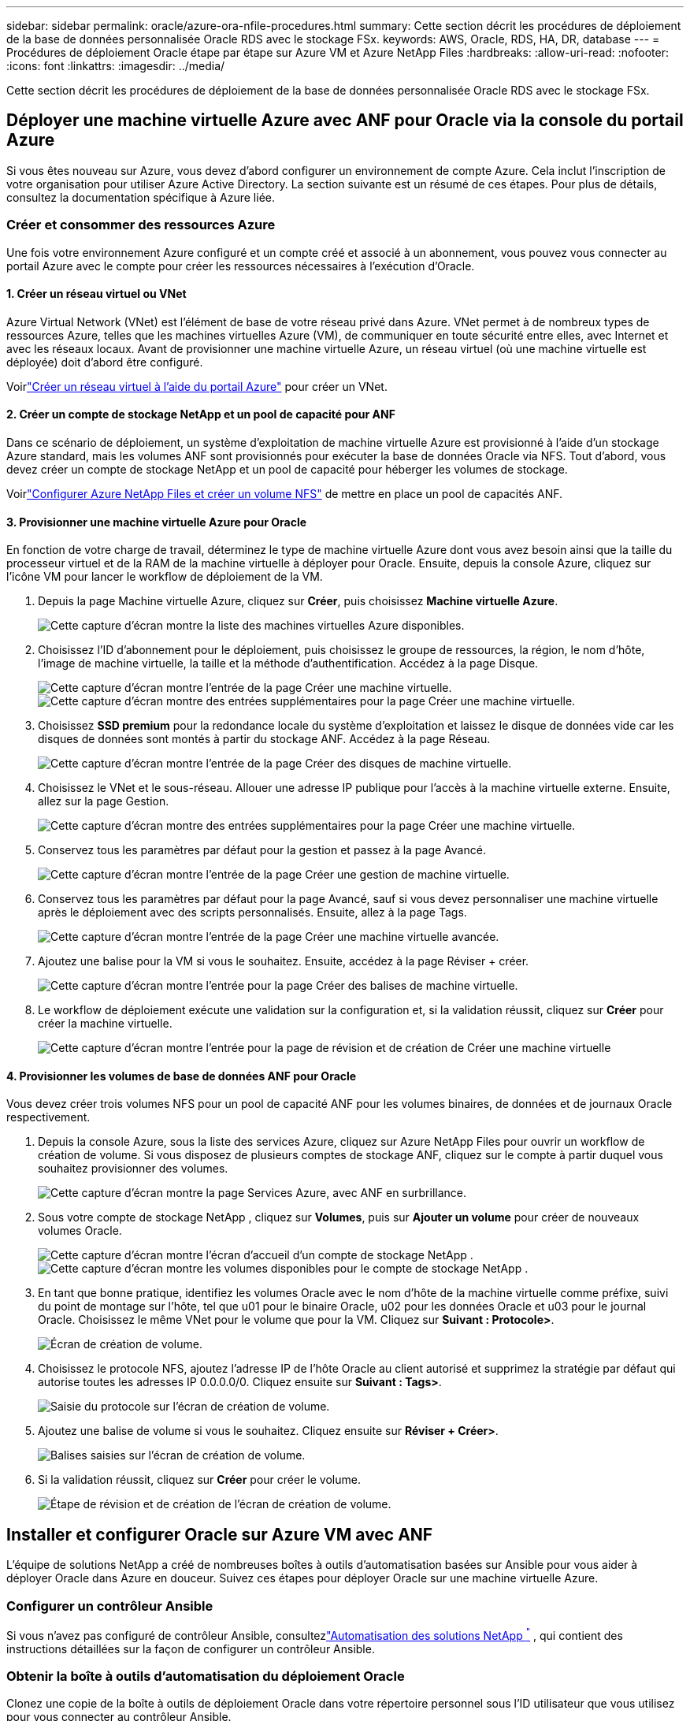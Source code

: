 ---
sidebar: sidebar 
permalink: oracle/azure-ora-nfile-procedures.html 
summary: Cette section décrit les procédures de déploiement de la base de données personnalisée Oracle RDS avec le stockage FSx. 
keywords: AWS, Oracle, RDS, HA, DR, database 
---
= Procédures de déploiement Oracle étape par étape sur Azure VM et Azure NetApp Files
:hardbreaks:
:allow-uri-read: 
:nofooter: 
:icons: font
:linkattrs: 
:imagesdir: ../media/


[role="lead"]
Cette section décrit les procédures de déploiement de la base de données personnalisée Oracle RDS avec le stockage FSx.



== Déployer une machine virtuelle Azure avec ANF pour Oracle via la console du portail Azure

Si vous êtes nouveau sur Azure, vous devez d’abord configurer un environnement de compte Azure.  Cela inclut l’inscription de votre organisation pour utiliser Azure Active Directory.  La section suivante est un résumé de ces étapes.  Pour plus de détails, consultez la documentation spécifique à Azure liée.



=== Créer et consommer des ressources Azure

Une fois votre environnement Azure configuré et un compte créé et associé à un abonnement, vous pouvez vous connecter au portail Azure avec le compte pour créer les ressources nécessaires à l’exécution d’Oracle.



==== 1. Créer un réseau virtuel ou VNet

Azure Virtual Network (VNet) est l’élément de base de votre réseau privé dans Azure.  VNet permet à de nombreux types de ressources Azure, telles que les machines virtuelles Azure (VM), de communiquer en toute sécurité entre elles, avec Internet et avec les réseaux locaux.  Avant de provisionner une machine virtuelle Azure, un réseau virtuel (où une machine virtuelle est déployée) doit d’abord être configuré.

Voirlink:https://docs.microsoft.com/en-us/azure/virtual-network/quick-create-portal["Créer un réseau virtuel à l'aide du portail Azure"^] pour créer un VNet.



==== 2. Créer un compte de stockage NetApp et un pool de capacité pour ANF

Dans ce scénario de déploiement, un système d’exploitation de machine virtuelle Azure est provisionné à l’aide d’un stockage Azure standard, mais les volumes ANF sont provisionnés pour exécuter la base de données Oracle via NFS.  Tout d’abord, vous devez créer un compte de stockage NetApp et un pool de capacité pour héberger les volumes de stockage.

Voirlink:https://docs.microsoft.com/en-us/azure/azure-netapp-files/azure-netapp-files-quickstart-set-up-account-create-volumes?tabs=azure-portal["Configurer Azure NetApp Files et créer un volume NFS"^] de mettre en place un pool de capacités ANF.



==== 3. Provisionner une machine virtuelle Azure pour Oracle

En fonction de votre charge de travail, déterminez le type de machine virtuelle Azure dont vous avez besoin ainsi que la taille du processeur virtuel et de la RAM de la machine virtuelle à déployer pour Oracle.  Ensuite, depuis la console Azure, cliquez sur l’icône VM pour lancer le workflow de déploiement de la VM.

. Depuis la page Machine virtuelle Azure, cliquez sur *Créer*, puis choisissez *Machine virtuelle Azure*.
+
image:db-ora-azure-anf-vm-001.png["Cette capture d’écran montre la liste des machines virtuelles Azure disponibles."]

. Choisissez l’ID d’abonnement pour le déploiement, puis choisissez le groupe de ressources, la région, le nom d’hôte, l’image de machine virtuelle, la taille et la méthode d’authentification.  Accédez à la page Disque.
+
image:db-ora-azure-anf-vm-002-a.png["Cette capture d’écran montre l’entrée de la page Créer une machine virtuelle."] image:db-ora-azure-anf-vm-002-b.png["Cette capture d’écran montre des entrées supplémentaires pour la page Créer une machine virtuelle."]

. Choisissez *SSD premium* pour la redondance locale du système d'exploitation et laissez le disque de données vide car les disques de données sont montés à partir du stockage ANF.  Accédez à la page Réseau.
+
image:db-ora-azure-anf-vm-003.png["Cette capture d’écran montre l’entrée de la page Créer des disques de machine virtuelle."]

. Choisissez le VNet et le sous-réseau.  Allouer une adresse IP publique pour l’accès à la machine virtuelle externe.  Ensuite, allez sur la page Gestion.
+
image:db-ora-azure-anf-vm-004.png["Cette capture d’écran montre des entrées supplémentaires pour la page Créer une machine virtuelle."]

. Conservez tous les paramètres par défaut pour la gestion et passez à la page Avancé.
+
image:db-ora-azure-anf-vm-005.png["Cette capture d’écran montre l’entrée de la page Créer une gestion de machine virtuelle."]

. Conservez tous les paramètres par défaut pour la page Avancé, sauf si vous devez personnaliser une machine virtuelle après le déploiement avec des scripts personnalisés.  Ensuite, allez à la page Tags.
+
image:db-ora-azure-anf-vm-006.png["Cette capture d’écran montre l’entrée de la page Créer une machine virtuelle avancée."]

. Ajoutez une balise pour la VM si vous le souhaitez.  Ensuite, accédez à la page Réviser + créer.
+
image:db-ora-azure-anf-vm-007.png["Cette capture d’écran montre l’entrée pour la page Créer des balises de machine virtuelle."]

. Le workflow de déploiement exécute une validation sur la configuration et, si la validation réussit, cliquez sur *Créer* pour créer la machine virtuelle.
+
image:db-ora-azure-anf-vm-008.png["Cette capture d'écran montre l'entrée pour la page de révision et de création de Créer une machine virtuelle"]





==== 4. Provisionner les volumes de base de données ANF pour Oracle

Vous devez créer trois volumes NFS pour un pool de capacité ANF pour les volumes binaires, de données et de journaux Oracle respectivement.

. Depuis la console Azure, sous la liste des services Azure, cliquez sur Azure NetApp Files pour ouvrir un workflow de création de volume.  Si vous disposez de plusieurs comptes de stockage ANF, cliquez sur le compte à partir duquel vous souhaitez provisionner des volumes.
+
image:db-ora-azure-anf-vols-006.png["Cette capture d’écran montre la page Services Azure, avec ANF en surbrillance."]

. Sous votre compte de stockage NetApp , cliquez sur *Volumes*, puis sur *Ajouter un volume* pour créer de nouveaux volumes Oracle.
+
image:db-ora-azure-anf-vols-001-a.png["Cette capture d’écran montre l’écran d’accueil d’un compte de stockage NetApp ."] image:db-ora-azure-anf-vols-001.png["Cette capture d’écran montre les volumes disponibles pour le compte de stockage NetApp ."]

. En tant que bonne pratique, identifiez les volumes Oracle avec le nom d'hôte de la machine virtuelle comme préfixe, suivi du point de montage sur l'hôte, tel que u01 pour le binaire Oracle, u02 pour les données Oracle et u03 pour le journal Oracle.  Choisissez le même VNet pour le volume que pour la VM.  Cliquez sur *Suivant : Protocole>*.
+
image:db-ora-azure-anf-vols-002.png["Écran de création de volume."]

. Choisissez le protocole NFS, ajoutez l'adresse IP de l'hôte Oracle au client autorisé et supprimez la stratégie par défaut qui autorise toutes les adresses IP 0.0.0.0/0.  Cliquez ensuite sur *Suivant : Tags>*.
+
image:db-ora-azure-anf-vols-003.png["Saisie du protocole sur l'écran de création de volume."]

. Ajoutez une balise de volume si vous le souhaitez.  Cliquez ensuite sur *Réviser + Créer>*.
+
image:db-ora-azure-anf-vols-004.png["Balises saisies sur l'écran de création de volume."]

. Si la validation réussit, cliquez sur *Créer* pour créer le volume.
+
image:db-ora-azure-anf-vols-005.png["Étape de révision et de création de l'écran de création de volume."]





== Installer et configurer Oracle sur Azure VM avec ANF

L’équipe de solutions NetApp a créé de nombreuses boîtes à outils d’automatisation basées sur Ansible pour vous aider à déployer Oracle dans Azure en douceur.  Suivez ces étapes pour déployer Oracle sur une machine virtuelle Azure.



=== Configurer un contrôleur Ansible

Si vous n'avez pas configuré de contrôleur Ansible, consultezlink:https://docs.netapp.com/us-en/netapp-solutions-dataops/automation/automation-introduction.html["Automatisation des solutions NetApp ^"^] , qui contient des instructions détaillées sur la façon de configurer un contrôleur Ansible.



=== Obtenir la boîte à outils d'automatisation du déploiement Oracle

Clonez une copie de la boîte à outils de déploiement Oracle dans votre répertoire personnel sous l’ID utilisateur que vous utilisez pour vous connecter au contrôleur Ansible.

[source, cli]
----
git clone https://github.com/NetApp-Automation/na_oracle19c_deploy.git
----


=== Exécutez la boîte à outils avec votre configuration

Voir lelink:../automation/cli-automation.html#cli-deployment-oracle-19c-database["Déploiement CLI de la base de données Oracle 19c"^] pour exécuter le playbook avec la CLI.  Vous pouvez ignorer la partie ONTAP de la configuration des variables dans le fichier VARS global lorsque vous créez des volumes de base de données à partir de la console Azure plutôt que de l’interface de ligne de commande.


NOTE: La boîte à outils déploie par défaut Oracle 19c avec RU 19.8.  Il peut être facilement adapté à tout autre niveau de patch avec des modifications mineures de configuration par défaut.  Les fichiers journaux actifs de la base de données de semences par défaut sont également déployés dans le volume de données.  Si vous avez besoin de fichiers journaux actifs sur le volume de journaux, ceux-ci doivent être déplacés après le déploiement initial.  Contactez l’équipe NetApp Solution pour obtenir de l’aide si nécessaire.



== Configurer l'outil de sauvegarde AzAcSnap pour des instantanés cohérents avec les applications pour Oracle

L’outil Azure Application-Consistent Snapshot (AzAcSnap) est un outil de ligne de commande qui permet la protection des données pour les bases de données tierces en gérant toute l’orchestration requise pour les mettre dans un état cohérent avec l’application avant de prendre un instantané de stockage.  Il ramène ensuite ces bases de données à un état opérationnel.  NetApp recommande d’installer l’outil sur l’hôte du serveur de base de données.  Consultez les procédures d’installation et de configuration suivantes.



=== Installer l'outil AzAcSnap

. Obtenez la version la plus récente dulink:https://aka.ms/azacsnapinstaller["le programme d'installation d'AzArcSnap"^] .
. Copiez l’auto-installateur téléchargé sur le système cible.
. Exécutez l’auto-installateur en tant qu’utilisateur root avec l’option d’installation par défaut.  Si nécessaire, rendez le fichier exécutable en utilisant le `chmod +x *.run` commande.
+
[source, cli]
----
 ./azacsnap_installer_v5.0.run -I
----




=== Configurer la connectivité Oracle

Les outils de capture instantanée communiquent avec la base de données Oracle et nécessitent un utilisateur de base de données disposant des autorisations appropriées pour activer ou désactiver le mode de sauvegarde.



==== 1. Configurer l'utilisateur de la base de données AzAcSnap

Les exemples suivants montrent la configuration de l'utilisateur de la base de données Oracle et l'utilisation de sqlplus pour la communication avec la base de données Oracle.  Les commandes d'exemple configurent un utilisateur (AZACSNAP) dans la base de données Oracle et modifient l'adresse IP, les noms d'utilisateur et les mots de passe selon le cas.

. À partir de l’installation de la base de données Oracle, lancez sqlplus pour vous connecter à la base de données.
+
[source, cli]
----
su – oracle
sqlplus / AS SYSDBA
----
. Créer l'utilisateur.
+
[source, cli]
----
CREATE USER azacsnap IDENTIFIED BY password;
----
. Accorder les autorisations à l'utilisateur.  Cet exemple définit l'autorisation pour l'utilisateur AZACSNAP pour permettre de mettre la base de données en mode de sauvegarde.
+
[source, cli]
----
GRANT CREATE SESSION TO azacsnap;
GRANT SYSBACKUP TO azacsnap;
----
. Modifiez l'expiration du mot de passe de l'utilisateur par défaut en illimité.
+
[source, cli]
----
ALTER PROFILE default LIMIT PASSWORD_LIFE_TIME unlimited;
----
. Valider la connectivité azacsnap pour la base de données.
+
[source, cli]
----
connect azacsnap/password
quit;
----




==== 2. Configurer l'utilisateur Linux azacsnap pour l'accès à la base de données avec le portefeuille Oracle

L'installation par défaut d'AzAcSnap crée un utilisateur du système d'exploitation azacsnap.  Son environnement shell Bash doit être configuré pour l'accès à la base de données Oracle avec le mot de passe stocké dans un portefeuille Oracle.

. En tant qu'utilisateur root, exécutez le `cat /etc/oratab` commande pour identifier les variables ORACLE_HOME et ORACLE_SID sur l'hôte.
+
[source, cli]
----
cat /etc/oratab
----
. Ajoutez les variables ORACLE_HOME, ORACLE_SID, TNS_ADMIN et PATH au profil bash utilisateur azacsnap.  Modifiez les variables selon vos besoins.
+
[source, cli]
----
echo "export ORACLE_SID=ORATEST" >> /home/azacsnap/.bash_profile
echo "export ORACLE_HOME=/u01/app/oracle/product/19800/ORATST" >> /home/azacsnap/.bash_profile
echo "export TNS_ADMIN=/home/azacsnap" >> /home/azacsnap/.bash_profile
echo "export PATH=\$PATH:\$ORACLE_HOME/bin" >> /home/azacsnap/.bash_profile
----
. En tant qu'utilisateur Linux azacsnap, créez le portefeuille.  Vous êtes invité à saisir le mot de passe du portefeuille.
+
[source, cli]
----
sudo su - azacsnap

mkstore -wrl $TNS_ADMIN/.oracle_wallet/ -create
----
. Ajoutez les informations d’identification de la chaîne de connexion au portefeuille Oracle.  Dans l'exemple de commande suivant, AZACSNAP est le ConnectString à utiliser par AzAcSnap, azacsnap est l'utilisateur de la base de données Oracle et AzPasswd1 est le mot de passe de la base de données de l'utilisateur Oracle.  Vous êtes à nouveau invité à saisir le mot de passe du portefeuille.
+
[source, cli]
----
mkstore -wrl $TNS_ADMIN/.oracle_wallet/ -createCredential AZACSNAP azacsnap AzPasswd1
----
. Créer le `tnsnames-ora` déposer.  Dans l'exemple de commande suivant, HOST doit être défini sur l'adresse IP de la base de données Oracle et le SID du serveur doit être défini sur le SID de la base de données Oracle.
+
[source, cli]
----
echo "# Connection string
AZACSNAP=\"(DESCRIPTION=(ADDRESS=(PROTOCOL=TCP)(HOST=172.30.137.142)(PORT=1521))(CONNECT_DATA=(SID=ORATST)))\"
" > $TNS_ADMIN/tnsnames.ora
----
. Créer le `sqlnet.ora` déposer.
+
[source, cli]
----
echo "SQLNET.WALLET_OVERRIDE = TRUE
WALLET_LOCATION=(
    SOURCE=(METHOD=FILE)
    (METHOD_DATA=(DIRECTORY=\$TNS_ADMIN/.oracle_wallet))
) " > $TNS_ADMIN/sqlnet.ora
----
. Tester l'accès Oracle à l'aide du portefeuille.
+
[source, cli]
----
sqlplus /@AZACSNAP as SYSBACKUP
----
+
Le résultat attendu de la commande :

+
[listing]
----
[azacsnap@acao-ora01 ~]$ sqlplus /@AZACSNAP as SYSBACKUP

SQL*Plus: Release 19.0.0.0.0 - Production on Thu Sep 8 18:02:07 2022
Version 19.8.0.0.0

Copyright (c) 1982, 2019, Oracle.  All rights reserved.

Connected to:
Oracle Database 19c Enterprise Edition Release 19.0.0.0.0 - Production
Version 19.8.0.0.0

SQL>
----




=== Configurer la connectivité ANF

Cette section explique comment activer la communication avec Azure NetApp Files (avec une machine virtuelle).

. Dans une session Azure Cloud Shell, assurez-vous que vous êtes connecté à l’abonnement que vous souhaitez associer au principal de service par défaut.
+
[source, cli]
----
az account show
----
. Si l'abonnement n'est pas correct, utilisez la commande suivante :
+
[source, cli]
----
az account set -s <subscription name or id>
----
. Créez un principal de service à l’aide de l’interface de ligne de commande Azure comme dans l’exemple suivant :
+
[source, cli]
----
az ad sp create-for-rbac --name "AzAcSnap" --role Contributor --scopes /subscriptions/{subscription-id} --sdk-auth
----
+
Le résultat attendu :

+
[listing]
----
{
  "clientId": "00aa000a-aaaa-0000-00a0-00aa000aaa0a",
  "clientSecret": "00aa000a-aaaa-0000-00a0-00aa000aaa0a",
  "subscriptionId": "00aa000a-aaaa-0000-00a0-00aa000aaa0a",
  "tenantId": "00aa000a-aaaa-0000-00a0-00aa000aaa0a",
  "activeDirectoryEndpointUrl": "https://login.microsoftonline.com",
  "resourceManagerEndpointUrl": "https://management.azure.com/",
  "activeDirectoryGraphResourceId": "https://graph.windows.net/",
  "sqlManagementEndpointUrl": "https://management.core.windows.net:8443/",
  "galleryEndpointUrl": "https://gallery.azure.com/",
  "managementEndpointUrl": "https://management.core.windows.net/"
}
----
. Coupez et collez le contenu de sortie dans un fichier appelé `oracle.json` stocké dans le répertoire bin de l'utilisateur Linux azacsnap et sécurisez le fichier avec les autorisations système appropriées.



NOTE: Assurez-vous que le format du fichier JSON est exactement comme décrit ci-dessus, en particulier avec les URL entre guillemets doubles (").



=== Terminer la configuration de l'outil AzAcSnap

Suivez ces étapes pour configurer et tester les outils de capture instantanée.  Après un test réussi, vous pouvez effectuer le premier instantané de stockage cohérent avec la base de données.

. Passez au compte utilisateur snapshot.
+
[source, cli]
----
su - azacsnap
----
. Modifier l'emplacement des commandes.
+
[source, cli]
----
cd /home/azacsnap/bin/
----
. Configurer un fichier de détails de sauvegarde de stockage.  Cela crée un `azacsnap.json` fichier de configuration.
+
[source, cli]
----
azacsnap -c configure –-configuration new
----
+
Le résultat attendu avec trois volumes Oracle :

+
[listing]
----
[azacsnap@acao-ora01 bin]$ azacsnap -c configure --configuration new
Building new config file
Add comment to config file (blank entry to exit adding comments): Oracle snapshot bkup
Add comment to config file (blank entry to exit adding comments):
Enter the database type to add, 'hana', 'oracle', or 'exit' (for no database): oracle

=== Add Oracle Database details ===
Oracle Database SID (e.g. CDB1): ORATST
Database Server's Address (hostname or IP address): 172.30.137.142
Oracle connect string (e.g. /@AZACSNAP): /@AZACSNAP

=== Azure NetApp Files Storage details ===
Are you using Azure NetApp Files for the database? (y/n) [n]: y
--- DATA Volumes have the Application put into a consistent state before they are snapshot ---
Add Azure NetApp Files resource to DATA Volume section of Database configuration? (y/n) [n]: y
Full Azure NetApp Files Storage Volume Resource ID (e.g. /subscriptions/.../resourceGroups/.../providers/Microsoft.NetApp/netAppAccounts/.../capacityPools/Premium/volumes/...): /subscriptions/0efa2dfb-917c-4497-b56a-b3f4eadb8111/resourceGroups/ANFAVSRG/providers/Microsoft.NetApp/netAppAccounts/ANFAVSAcct/capacityPools/CapPool/volumes/acao-ora01-u01
Service Principal Authentication filename or Azure Key Vault Resource ID (e.g. auth-file.json or https://...): oracle.json
Add Azure NetApp Files resource to DATA Volume section of Database configuration? (y/n) [n]: y
Full Azure NetApp Files Storage Volume Resource ID (e.g. /subscriptions/.../resourceGroups/.../providers/Microsoft.NetApp/netAppAccounts/.../capacityPools/Premium/volumes/...): /subscriptions/0efa2dfb-917c-4497-b56a-b3f4eadb8111/resourceGroups/ANFAVSRG/providers/Microsoft.NetApp/netAppAccounts/ANFAVSAcct/capacityPools/CapPool/volumes/acao-ora01-u02
Service Principal Authentication filename or Azure Key Vault Resource ID (e.g. auth-file.json or https://...): oracle.json
Add Azure NetApp Files resource to DATA Volume section of Database configuration? (y/n) [n]: n
--- OTHER Volumes are snapshot immediately without preparing any application for snapshot ---
Add Azure NetApp Files resource to OTHER Volume section of Database configuration? (y/n) [n]: y
Full Azure NetApp Files Storage Volume Resource ID (e.g. /subscriptions/.../resourceGroups/.../providers/Microsoft.NetApp/netAppAccounts/.../capacityPools/Premium/volumes/...): /subscriptions/0efa2dfb-917c-4497-b56a-b3f4eadb8111/resourceGroups/ANFAVSRG/providers/Microsoft.NetApp/netAppAccounts/ANFAVSAcct/capacityPools/CapPool/volumes/acao-ora01-u03
Service Principal Authentication filename or Azure Key Vault Resource ID (e.g. auth-file.json or https://...): oracle.json
Add Azure NetApp Files resource to OTHER Volume section of Database configuration? (y/n) [n]: n

=== Azure Managed Disk details ===
Are you using Azure Managed Disks for the database? (y/n) [n]: n

=== Azure Large Instance (Bare Metal) Storage details ===
Are you using Azure Large Instance (Bare Metal) for the database? (y/n) [n]: n

Enter the database type to add, 'hana', 'oracle', or 'exit' (for no database): exit

Editing configuration complete, writing output to 'azacsnap.json'.
----
. En tant qu’utilisateur Linux azacsnap, exécutez la commande de test azacsnap pour une sauvegarde Oracle.
+
[source, cli]
----
cd ~/bin
azacsnap -c test --test oracle --configfile azacsnap.json
----
+
Le résultat attendu :

+
[listing]
----
[azacsnap@acao-ora01 bin]$ azacsnap -c test --test oracle --configfile azacsnap.json
BEGIN : Test process started for 'oracle'
BEGIN : Oracle DB tests
PASSED: Successful connectivity to Oracle DB version 1908000000
END   : Test process complete for 'oracle'
[azacsnap@acao-ora01 bin]$
----
. Exécutez votre première sauvegarde instantanée.
+
[source, cli]
----
azacsnap -c backup –-volume data --prefix ora_test --retention=1
----

